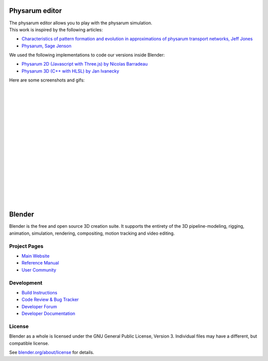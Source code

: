 
.. Keep this document short & concise,
   linking to external resources instead of including content in-line.
   See 'release/text/readme.html' for the end user read-me.

Physarum editor
===============

|  The physarum editor allows you to play with the physarum simulation.
|  This work is inspired by the following articles:
- `Characteristics of pattern formation and evolution in approximations of physarum transport networks, Jeff Jones <https://uwe-repository.worktribe.com/output/980579>`__
- `Physarum, Sage Jenson <https://cargocollective.com/sagejenson/physarum>`__
|  We used the following implementations to code our versions inside Blender:
- `Physarum 2D (Javascript with Three.js) by Nicolas Barradeau <https://github.com/nicoptere/physarum>`__
- `Physarum 3D (C++ with HLSL) by Jan Ivanecky <https://github.com/janivanecky/Physarum>`__
|  Here are some screenshots and gifs:
|  
.. figure:: https://raw.githubusercontent.com/Failxxx/blender/master/physarum_images/physarum_editor_a.png
   :width: 100%
   :align: center
|  
.. figure:: https://raw.githubusercontent.com/Failxxx/blender/master/physarum_images/physarum_editor_b.png
   :width: 100%
   :align: center
|  
.. figure:: https://raw.githubusercontent.com/Failxxx/blender/master/physarum_images/physarum_gif_a.gif
   :width: 100%
   :align: center
|  
.. figure:: https://raw.githubusercontent.com/Failxxx/blender/master/physarum_images/physarum_gif_b.gif
   :width: 100%
   :align: center
|  
.. figure:: https://raw.githubusercontent.com/Failxxx/blender/master/physarum_images/screenshot_a.png
   :width: 100%
   :align: center
|  
.. figure:: https://raw.githubusercontent.com/Failxxx/blender/master/physarum_images/screenshot_b.png
   :width: 100%
   :align: center
|  
.. figure:: https://raw.githubusercontent.com/Failxxx/blender/master/physarum_images/screenshot_c.png
   :width: 100%
   :align: center
|  
.. figure:: https://raw.githubusercontent.com/Failxxx/blender/master/physarum_images/screenshot_d.png
   :width: 100%
   :align: center
|  
.. figure:: https://raw.githubusercontent.com/Failxxx/blender/master/physarum_images/screenshot_e.png
   :width: 100%
   :align: center
|  
.. figure:: https://raw.githubusercontent.com/Failxxx/blender/master/physarum_images/screenshot_f.png
   :width: 100%
   :align: center
|  
.. figure:: https://raw.githubusercontent.com/Failxxx/blender/master/physarum_images/screenshot_g.png
   :width: 100%
   :align: center

Blender
=======

Blender is the free and open source 3D creation suite.
It supports the entirety of the 3D pipeline-modeling, rigging, animation, simulation, rendering, compositing,
motion tracking and video editing.

.. figure:: https://code.blender.org/wp-content/uploads/2018/12/springrg.jpg
   :scale: 50 %
   :align: center


Project Pages
-------------

- `Main Website <http://www.blender.org>`__
- `Reference Manual <https://docs.blender.org/manual/en/latest/index.html>`__
- `User Community <https://www.blender.org/community/>`__

Development
-----------

- `Build Instructions <https://wiki.blender.org/wiki/Building_Blender>`__
- `Code Review & Bug Tracker <https://developer.blender.org>`__
- `Developer Forum <https://devtalk.blender.org>`__
- `Developer Documentation <https://wiki.blender.org>`__


License
-------

Blender as a whole is licensed under the GNU General Public License, Version 3.
Individual files may have a different, but compatible license.

See `blender.org/about/license <https://www.blender.org/about/license>`__ for details.
